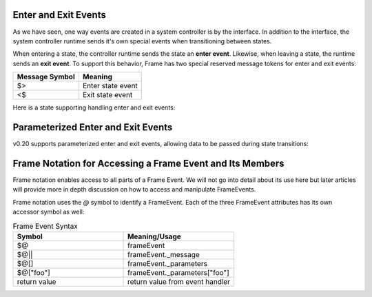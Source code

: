 
Enter and Exit Events 
---------------------

As we have seen, one way events are created in a system controller is by the interface. In addition to 
the interface, the system controller runtime sends it's own special events when transitioning between states. 

When entering a state, the controller runtime sends the state an **enter event**. Likewise, when 
leaving a state, the runtime sends an **exit event**. To support this behavior, Frame has two 
special reserved message tokens for enter and exit events:

.. _system_events:

============== ===========
Message Symbol Meaning
============== ===========
$>             Enter state event
<$             Exit state event 
============== ===========

Here is a state supporting handling enter and exit events:


.. code-block:: 
    :caption: Enter and Exit events 

    $S0 {
        $>() {
            print("Entered state $S0.")
            return
        }
        <$() {
            print("Exited state $S0")
            return
        }
    }

Parameterized Enter and Exit Events
------------------------------------

v0.20 supports parameterized enter and exit events, allowing data to be passed during state transitions:

.. code-block:: 
    :caption: Parameterized Enter and Exit Events

    $StateWithParams {
        $>(message: string, count: int) {
            print("Entering with: " + message + " count: " + count)
            return
        }
        
        <$(reason: string) {
            print("Exiting because: " + reason)
            return
        }
        
        someEvent() {
            // Transition with parameters
            -> ("Transitioning to next", 42) $NextState
            return
        }
    }
    
    $NextState {
        $>(message: string, count: int) {
            print("Next state received: " + message + " " + count)
            return
        }
    }

Frame Notation for Accessing a Frame Event and Its Members
---------------------

Frame notation enables access to all parts of a Frame Event. We will not go into detail about 
its use here but later articles will provide more in depth discussion on how to access and 
manipulate FrameEvents.

Frame notation uses the `@` symbol to identify a FrameEvent. Each of the three
FrameEvent attributes has its own accessor symbol as well:

.. list-table:: Frame Event Syntax
    :widths: 25 25
    :header-rows: 1

    * - Symbol
      - Meaning/Usage
    * - $@
      - frameEvent
    * - $@||
      - frameEvent._message
    * - $@[]
      - frameEvent._parameters
    * - $@["foo"]
      - frameEvent._parameters["foo"]
    * - return value
      - return value from event handler
